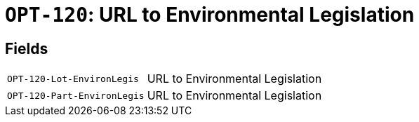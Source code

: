 = `OPT-120`: URL to Environmental Legislation
:navtitle: Business Terms

[horizontal]

== Fields
[horizontal]
  `OPT-120-Lot-EnvironLegis`:: URL to Environmental Legislation
  `OPT-120-Part-EnvironLegis`:: URL to Environmental Legislation
